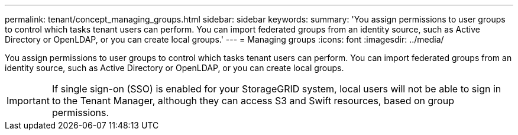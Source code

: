 ---
permalink: tenant/concept_managing_groups.html
sidebar: sidebar
keywords: 
summary: 'You assign permissions to user groups to control which tasks tenant users can perform. You can import federated groups from an identity source, such as Active Directory or OpenLDAP, or you can create local groups.'
---
= Managing groups
:icons: font
:imagesdir: ../media/

[.lead]
You assign permissions to user groups to control which tasks tenant users can perform. You can import federated groups from an identity source, such as Active Directory or OpenLDAP, or you can create local groups.

IMPORTANT: If single sign-on (SSO) is enabled for your StorageGRID system, local users will not be able to sign in to the Tenant Manager, although they can access S3 and Swift resources, based on group permissions.
